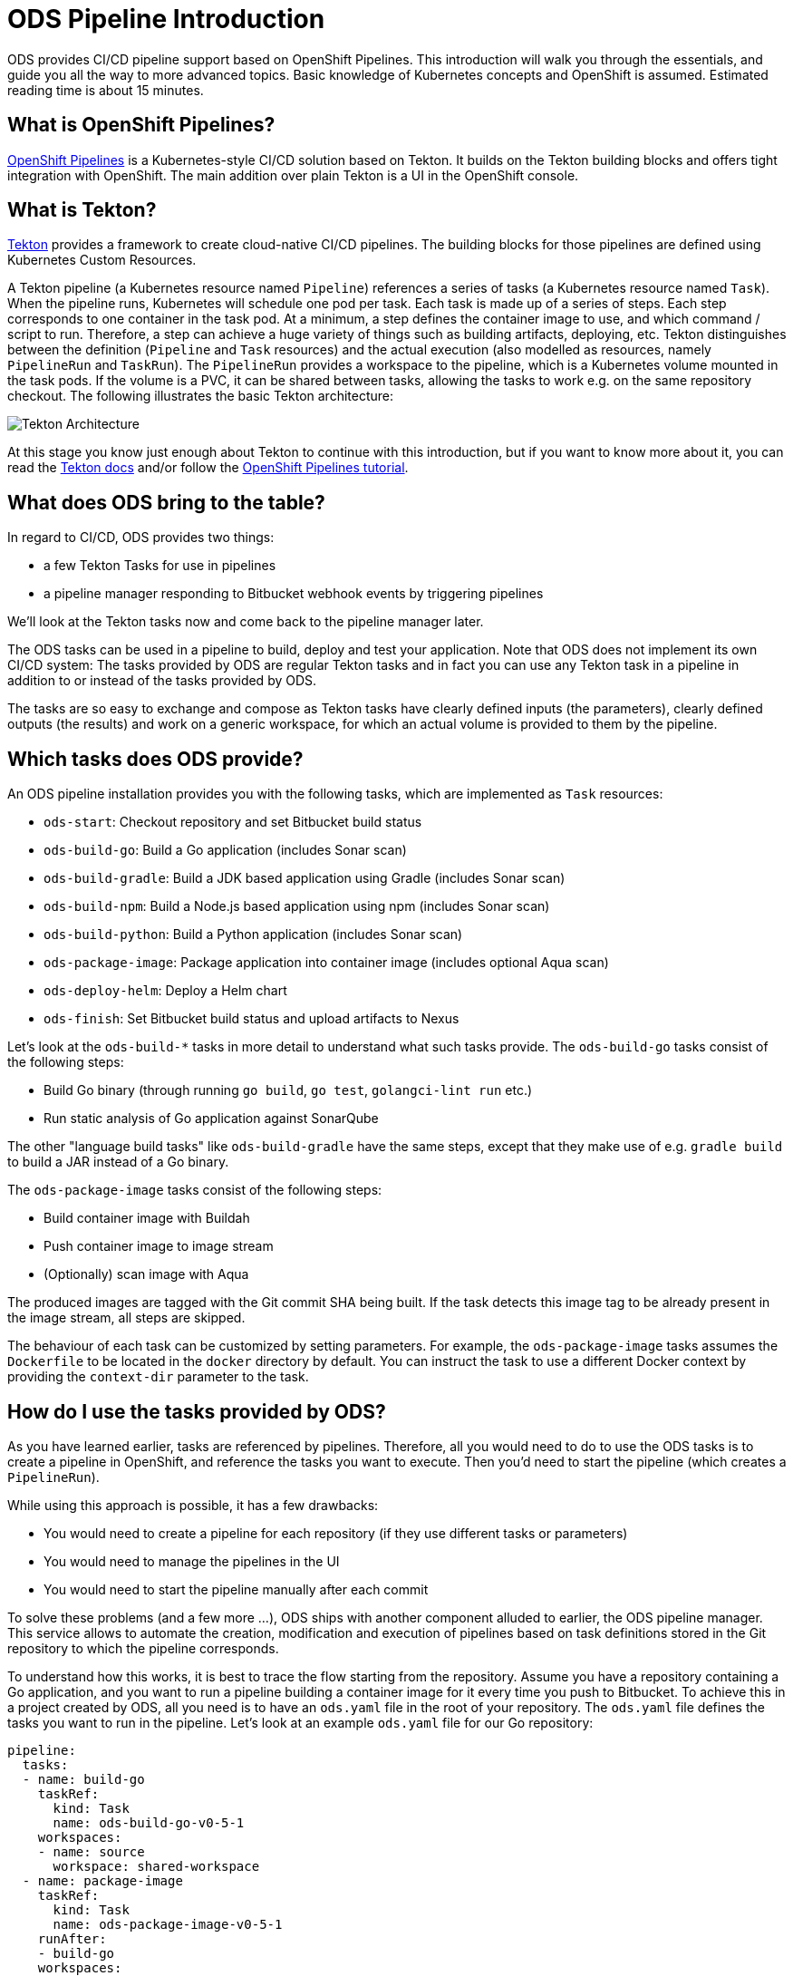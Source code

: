 = ODS Pipeline Introduction

ODS provides CI/CD pipeline support based on OpenShift Pipelines. This introduction will walk you through the essentials, and guide you all the way to more advanced topics. Basic knowledge of Kubernetes concepts and OpenShift is assumed. Estimated reading time is about 15 minutes.

== What is OpenShift Pipelines?

https://www.openshift.com/learn/topics/pipelines[OpenShift Pipelines] is a Kubernetes-style CI/CD solution based on Tekton. It builds on the Tekton building blocks and offers tight integration with OpenShift. The main addition over plain Tekton is a UI in the OpenShift console.

== What is Tekton?

https://tekton.dev[Tekton] provides a framework to create cloud-native CI/CD pipelines. The building blocks for those pipelines are defined using Kubernetes Custom Resources.

A Tekton pipeline (a Kubernetes resource named `Pipeline`) references a series of tasks (a Kubernetes resource named `Task`). When the pipeline runs, Kubernetes will schedule one pod per task. Each task is made up of a series of steps. Each step corresponds to one container in the task pod. At a minimum, a step defines the container image to use, and which command / script to run. Therefore, a step can achieve a huge variety of things such as building artifacts, deploying, etc. Tekton distinguishes between the definition (`Pipeline` and `Task` resources) and the actual execution (also modelled as resources, namely `PipelineRun` and `TaskRun`). The `PipelineRun` provides a workspace to the pipeline, which is a Kubernetes volume mounted in the task pods. If the volume is a PVC, it can be shared between tasks, allowing the tasks to work e.g. on the same repository checkout. The following illustrates the basic Tekton architecture:

image::https://raw.githubusercontent.com/openshift/pipelines-tutorial/master/docs/images/tekton-architecture.svg[Tekton Architecture]

At this stage you know just enough about Tekton to continue with this introduction, but if you want to know more about it, you can read the https://tekton.dev/docs/[Tekton docs] and/or follow the https://github.com/openshift/pipelines-tutorial[OpenShift Pipelines tutorial].

== What does ODS bring to the table?

In regard to CI/CD, ODS provides two things:

* a few Tekton Tasks for use in pipelines
* a pipeline manager responding to Bitbucket webhook events by triggering pipelines

We'll look at the Tekton tasks now and come back to the pipeline manager later.

The ODS tasks can be used in a pipeline to build, deploy and test your application. Note that ODS does not implement its own CI/CD system: The tasks provided by ODS are regular Tekton tasks and in fact you can use any Tekton task in a pipeline in addition to or instead of the tasks provided by ODS.

The tasks are so easy to exchange and compose as Tekton tasks have clearly defined inputs (the parameters), clearly defined outputs (the results) and work on a generic workspace, for which an actual volume is provided to them by the pipeline.

== Which tasks does ODS provide?

An ODS pipeline installation provides you with the following tasks, which are implemented as `Task` resources:

* `ods-start`: Checkout repository and set Bitbucket build status
* `ods-build-go`: Build a Go application (includes Sonar scan)
* `ods-build-gradle`: Build a JDK based application using Gradle (includes Sonar scan)
* `ods-build-npm`: Build a Node.js based application using npm (includes Sonar scan)
* `ods-build-python`: Build a Python application (includes Sonar scan)
* `ods-package-image`: Package application into container image (includes optional Aqua scan)
* `ods-deploy-helm`: Deploy a Helm chart
* `ods-finish`: Set Bitbucket build status and upload artifacts to Nexus

Let's look at the `ods-build-*` tasks in more detail to understand what such tasks provide. The `ods-build-go` tasks consist of the following steps:

* Build Go binary (through running `go build`, `go test`, `golangci-lint run` etc.)
* Run static analysis of Go application against SonarQube

The other "language build tasks" like `ods-build-gradle` have the same steps, except that they make use of e.g. `gradle build` to build a JAR instead of a Go binary.

The `ods-package-image` tasks consist of the following steps:

* Build container image with Buildah
* Push container image to image stream
* (Optionally) scan image with Aqua

The produced images are tagged with the Git commit SHA being built. If the task detects this image tag to be already present in the image stream, all steps are skipped.

The behaviour of each task can be customized by setting parameters. For example, the `ods-package-image` tasks assumes the `Dockerfile` to be located in the `docker` directory by default. You can instruct the task to use a different Docker context by providing the `context-dir` parameter to the task.

== How do I use the tasks provided by ODS?

As you have learned earlier, tasks are referenced by pipelines. Therefore, all you would need to do to use the ODS tasks is to create a pipeline in OpenShift, and reference the tasks you want to execute. Then you'd need to start the pipeline (which creates a `PipelineRun`).

While using this approach is possible, it has a few drawbacks:

* You would need to create a pipeline for each repository (if they use different tasks or parameters)
* You would need to manage the pipelines in the UI
* You would need to start the pipeline manually after each commit

To solve these problems (and a few more ...), ODS ships with another component alluded to earlier, the ODS pipeline manager. This service allows to automate the creation, modification and execution of pipelines based on task definitions stored in the Git repository to which the pipeline corresponds.

To understand how this works, it is best to trace the flow starting from the repository. Assume you have a repository containing a Go application, and you want to run a pipeline building a container image for it every time you push to Bitbucket. To achieve this in a project created by ODS, all you need is to have an `ods.yaml` file in the root of your repository. The `ods.yaml` file defines the tasks you want to run in the pipeline. Let's look at an example `ods.yaml` file for our Go repository:

[source,yml]
----
pipeline:
  tasks:
  - name: build-go
    taskRef:
      kind: Task
      name: ods-build-go-v0-5-1
    workspaces:
    - name: source
      workspace: shared-workspace
  - name: package-image
    taskRef:
      kind: Task
      name: ods-package-image-v0-5-1
    runAfter:
    - build-go
    workspaces:
    - name: source
      workspace: shared-workspace
  - name: deploy-helm
    taskRef:
      kind: Task
      name: ods-deploy-helm-v0-5-1
    runAfter:
    - package-image
    workspaces:
    - name: source
      workspace: shared-workspace
----

You can see that it defines three tasks, `ods-build-go`, `ods-package-image` and `ods-deploy-helm`, which run sequentially due to the usage of `runAfter`.

In order to create pipeline runs based on these task definitions whenever there is a push to Bitbucket, a webhook setting must be created for the repository. This webhook must point to a route connected to the ODS pipeline manager in OpenShift. When the webhook fires, a payload with information about the pushed commit is sent. The ODS pipeline manager first checks the authenticity of the request (did the request really originate from a push in the Bitbucket repository?). Then, it retrieves the `ods.yaml` file from the Git repository/ref identified in the payload, and reads the pipeline configuration. Based on the tasks defined there, it assembles a new Tekton pipeline. The name of this new pipelines is a concatenation of the repository name and the Git ref (e.g. `myapp-master`). In the next step, the ODS pipeline manager checks if a pipeline with that name already exists, and either creates a new pipeline or updates the existing pipeline. That way, you get one pipeline per branch which makes it easier to navigate in the OpenShift UI and allows seeing pipeline duration trends easily. Finally, the ODS pipeline manager triggers the pipeline, passing parameter values extracted from the webhook event payload. The following illustrates this flow:

image::http://www.plantuml.com/plantuml/proxy?cache=no&src=https://raw.githubusercontent.com/opendevstack/ods-pipeline/master/docs/architecture/trigger_architecture.puml[Trigger Architecture]

With the above in place, you do not need to manage pipelines manually. Every repository with an `ods.yaml` file and a webhook configuration automatically manages and triggers pipelines based on the defined tasks.

At this stage you know enough to get started using and modifying CI/CD pipelines with ODS.
